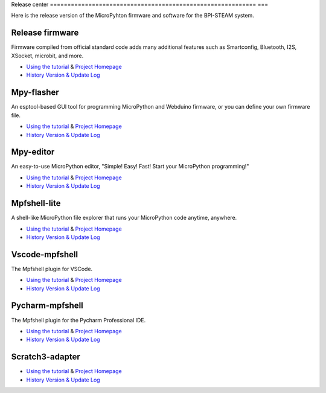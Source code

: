 Release center
=========================================================== ===

Here is the release version of the MicroPyhton firmware and software for the BPI-STEAM system.

Release firmware
---------------------------

Firmware compiled from official standard code adds many additional features such as Smartconfig, Bluetooth, I2S, XSocket, microbit, and more.

- `Using the tutorial <https://github.com/BPI-STEAM/BPI-BIT-MicroPython>`_ & `Project Homepage <https://github.com/BPI-STEAM/micropython>`_
- `History Version & Update Log <https://github.com/BPI-STEAM/BPI-BIT-MicroPython/releases>`_

.. image:: images/github-firmware.png

Mpy-flasher
---------------------------

An esptool-based GUI tool for programming MicroPython and Webduino firmware, or you can define your own firmware file.

- `Using the tutorial <https://github.com/BPI-STEAM/mpy-flasher>`_ & `Project Homepage <https://github.com/BPI-STEAM/mpy-flasher>`_
- `History Version & Update Log <https://github.com/BPI-STEAM/mpy-flasher/releases>`_

.. image:: images/github-mpy-flasher.png

Mpy-editor
---------------------------

An easy-to-use MicroPython editor, "Simple! Easy! Fast! Start your MicroPython programming!"

- `Using the tutorial <https://github.com/BPI-STEAM/mpy-editor>`_ & `Project Homepage <https://github.com/BPI-STEAM/mpy-editor>`_
- `History Version & Update Log <https://github.com/BPI-STEAM/mpy-editor/releases>`_

.. image:: images/github-mpy-editor.png

Mpfshell-lite
---------------------------

A shell-like MicroPython file explorer that runs your MicroPython code anytime, anywhere.

- `Using the tutorial <https://github.com/BPI-STEAM/mpfshell-lite>`_ & `Project Homepage <https://github.com/BPI-STEAM/mpfshell-lite>`_
- `History Version & Update Log <https://github.com/BPI-STEAM/mpfshell-lite/releases>`_

.. image:: images/github-mpfshell-lite.png

Vscode-mpfshell
---------------------------

The Mpfshell plugin for VSCode.

- `Using the tutorial <https://marketplace.visualstudio.com/items?itemName=junhuanchen.mpfshell>`_ & `Project Homepage <https://github.com/junhuanchen/vscode-mpfshell>`_
- `History Version & Update Log <https://marketplace.visualstudio.com/items/junhuanchen.mpfshell/changelog>`_

.. image:: images/github-vscode-mpfshell.png

Pycharm-mpfshell
---------------------------

The Mpfshell plugin for the Pycharm Professional IDE.

- `Using the tutorial <https://github.com/junhuanchen/intellij-micropython>`_ & `Project Homepage <https://github.com/junhuanchen/intellij-micropython>`_
- `History Version & Update Log <https://github.com/junhuanchen/intellij-micropython/releases>`_

.. image:: images/github-intellij-mpfshell.png

Scratch3-adapter
---------------------------

- `Using the tutorial <http://adapter.codelab.club/user_guide/usage/>`_ & `Project Homepage <https://github.com/Scratch3Lab/codelab_adapter_extensions>`_
- `History Version & Update Log <http://adapter.codelab.club/changelog/>`_

.. image:: images/github-adapter-scratch.png
